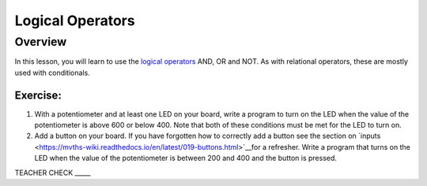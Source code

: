Logical Operators
=================

Overview
--------

In this lesson, you will learn to use the `logical
operators <https://www.google.com/url?q=https://docs.google.com/document/d/1BmZbXzxnD2j17QToSZ9jeZmnP7burwfksfQq2v4zu-Y/edit%23heading%3Dh.wu2vkp32zpto&sa=D&ust=1587613173940000>`__ AND,
OR and NOT. As with relational operators, these are mostly used with
conditionals.

Exercise:
~~~~~~~~~

1. With a potentiometer and at least one LED on your board, write a
   program to turn on the LED when the value of the potentiometer is
   above 600 or below 400. Note that both of these conditions must be met for the
   LED to turn on.
   
2. Add a button on your board. If you have forgotten how to correctly add a button see the section on `inputs <https://mvths-wiki.readthedocs.io/en/latest/019-buttons.html>`__for a refresher. Write a program that turns on the LED when the value of the
   potentiometer is between 200 and 400 and the button is pressed.

TEACHER CHECK \_\_\_\_\_


